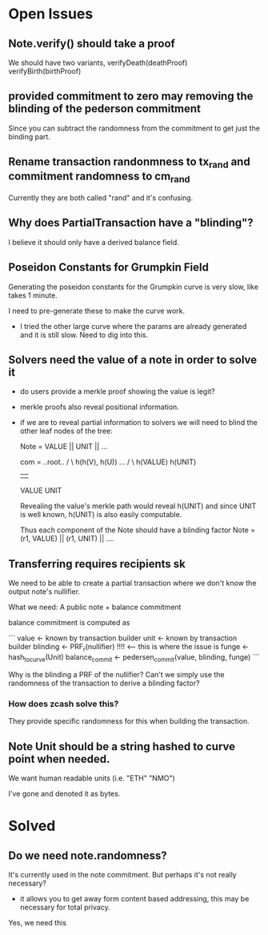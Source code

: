 * Open Issues

** Note.verify() should take a proof

We should have two variants, verifyDeath(deathProof) verifyBirth(birthProof)

** provided commitment to zero may removing the blinding of the pederson commitment

Since you can subtract the randomness from the commitment to get just the binding part.

** Rename transaction randonmness to tx_rand and commitment randomness to cm_rand

Currently they are both called "rand" and it's confusing.

** Why does PartialTransaction have a "blinding"?

I believe it should only have a derived balance field.

** Poseidon Constants for Grumpkin Field

Generating the poseidon constants for the Grumpkin curve is very slow, like takes 1 minute.

I need to pre-generate these to make the curve work.

- I tried the other large curve where the params are already generated and it is still slow. Need to dig into this.

** Solvers need the value of a note in order to solve it

- do users provide a merkle proof showing the value is legit?

- merkle proofs also reveal positional information.
- if we are to reveal partial information to solvers
  we will need to blind the other leaf nodes of the tree:

  Note = VALUE || UNIT || ... 

  com =      ..root..
          /          \
   h(h(V), h(U))     ...
     /     \
 h(VALUE) h(UNIT)
    |       |
  VALUE    UNIT

  Revealing the value's merkle path would reveal h(UNIT) and since UNIT is well known, h(UNIT) is also easily computable.

  Thus each component of the Note should have a blinding factor
  Note = (r1, VALUE) || (r1, UNIT) || ....

** Transferring requires recipients sk

We need to be able to create a partial transaction where we don't know the output note's nullifier.

What we need: A public note + balance commitment

balance commitment is computed as

```
value <- known by transaction builder
unit <- known by transaction builder
blinding <- PRF_r(nullifier) !!!! <-- this is where the issue is
funge <- hash_to_curve(Unit)
balance_commit <- pedersen_commit(value, blinding, funge)
```

Why is the blinding a PRF of the nullifier? Can't we simply use the randomness of the transaction to derive a blinding factor?

*** How does zcash solve this?

They provide specific randomness for this when building the transaction.


** Note Unit should be a string hashed to curve point when needed.
We want human readable units (i.e. "ETH" "NMO")

I've gone and denoted it as bytes.


* Solved
** Do we need note.randomness?

It's currently used in the note commitment. But perhaps it's not really necessary?

- it allows you to get away form content based addressing, this may be necessary for total privacy.

Yes, we need this
